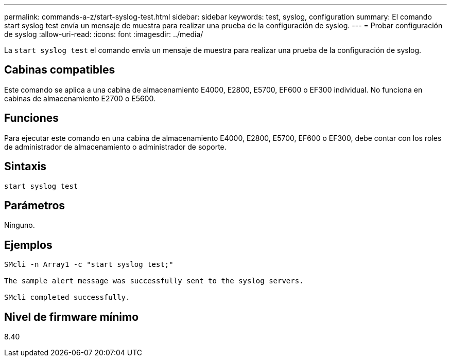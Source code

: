 ---
permalink: commands-a-z/start-syslog-test.html 
sidebar: sidebar 
keywords: test, syslog, configuration 
summary: El comando start syslog test envía un mensaje de muestra para realizar una prueba de la configuración de syslog. 
---
= Probar configuración de syslog
:allow-uri-read: 
:icons: font
:imagesdir: ../media/


[role="lead"]
La `start syslog test` el comando envía un mensaje de muestra para realizar una prueba de la configuración de syslog.



== Cabinas compatibles

Este comando se aplica a una cabina de almacenamiento E4000, E2800, E5700, EF600 o EF300 individual. No funciona en cabinas de almacenamiento E2700 o E5600.



== Funciones

Para ejecutar este comando en una cabina de almacenamiento E4000, E2800, E5700, EF600 o EF300, debe contar con los roles de administrador de almacenamiento o administrador de soporte.



== Sintaxis

[source, cli]
----
start syslog test
----


== Parámetros

Ninguno.



== Ejemplos

[listing]
----

SMcli -n Array1 -c "start syslog test;"

The sample alert message was successfully sent to the syslog servers.

SMcli completed successfully.
----


== Nivel de firmware mínimo

8.40
